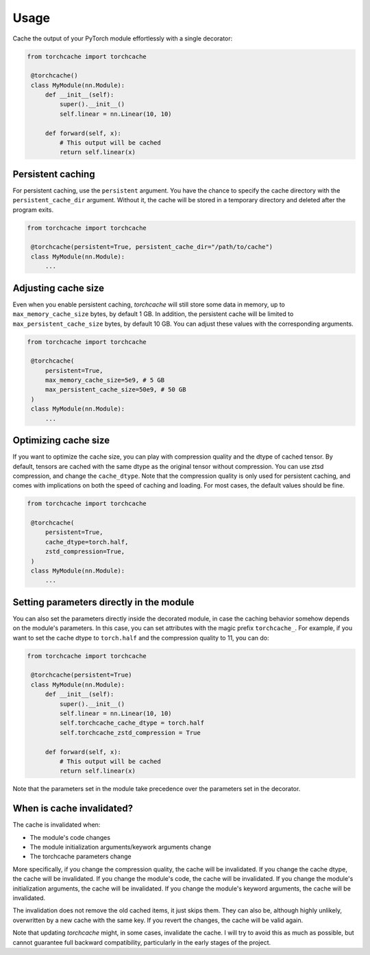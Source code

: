 Usage
=====

Cache the output of your PyTorch module effortlessly with a single decorator:

.. code-block:: python

   from torchcache import torchcache

    @torchcache()
    class MyModule(nn.Module):
        def __init__(self):
            super().__init__()
            self.linear = nn.Linear(10, 10)

        def forward(self, x):
            # This output will be cached
            return self.linear(x)

Persistent caching
------------------

For persistent caching, use the ``persistent`` argument. You have the chance to specify the cache directory with the ``persistent_cache_dir`` argument. Without it, the cache will be stored in a temporary directory and deleted after the program exits.

.. code-block:: python

   from torchcache import torchcache

    @torchcache(persistent=True, persistent_cache_dir="/path/to/cache")
    class MyModule(nn.Module):
        ...

Adjusting cache size
--------------------

Even when you enable persistent caching, `torchcache` will still store some data in memory, up to ``max_memory_cache_size`` bytes, by default 1 GB. In addition, the persistent cache will be limited to ``max_persistent_cache_size`` bytes, by default 10 GB. You can adjust these values with the corresponding arguments.

.. code-block:: python

   from torchcache import torchcache

    @torchcache(
        persistent=True,
        max_memory_cache_size=5e9, # 5 GB
        max_persistent_cache_size=50e9, # 50 GB
    )
    class MyModule(nn.Module):
        ...

Optimizing cache size
---------------------

If you want to optimize the cache size, you can play with compression quality and the dtype of cached tensor. By default, tensors are cached with the same dtype as the original tensor without compression. You can use ztsd compression, and change the ``cache_dtype``. Note that the compression quality is only used for persistent caching, and comes with implications on both the speed of caching and loading. For most cases, the default values should be fine.

.. code-block:: python

   from torchcache import torchcache

    @torchcache(
        persistent=True,
        cache_dtype=torch.half,
        zstd_compression=True,
    )
    class MyModule(nn.Module):
        ...

Setting parameters directly in the module
-----------------------------------------

You can also set the parameters directly inside the decorated module, in case the caching behavior somehow depends on the module's parameters. In this case, you can set attributes with the magic prefix ``torchcache_``. For example, if you want to set the cache dtype to ``torch.half`` and the compression quality to 11, you can do:

.. code-block:: python

   from torchcache import torchcache

    @torchcache(persistent=True)
    class MyModule(nn.Module):
        def __init__(self):
            super().__init__()
            self.linear = nn.Linear(10, 10)
            self.torchcache_cache_dtype = torch.half
            self.torchcache_zstd_compression = True

        def forward(self, x):
            # This output will be cached
            return self.linear(x)

Note that the parameters set in the module take precedence over the parameters set in the decorator.

When is cache invalidated?
--------------------------

The cache is invalidated when:

- The module's code changes
- The module initialization arguments/keywork arguments change
- The torchcache parameters change

More specifically, if you change the compression quality, the cache will be invalidated. If you change the cache dtype, the cache will be invalidated. If you change the module's code, the cache will be invalidated. If you change the module's initialization arguments, the cache will be invalidated. If you change the module's keyword arguments, the cache will be invalidated.

The invalidation does not remove the old cached items, it just skips them. They can also be, although highly unlikely, overwritten by a new cache with the same key. If you revert the changes, the cache will be valid again.

Note that updating `torchcache` might, in some cases, invalidate the cache. I will try to avoid this as much as possible, but cannot guarantee full backward compatibility, particularly in the early stages of the project.
